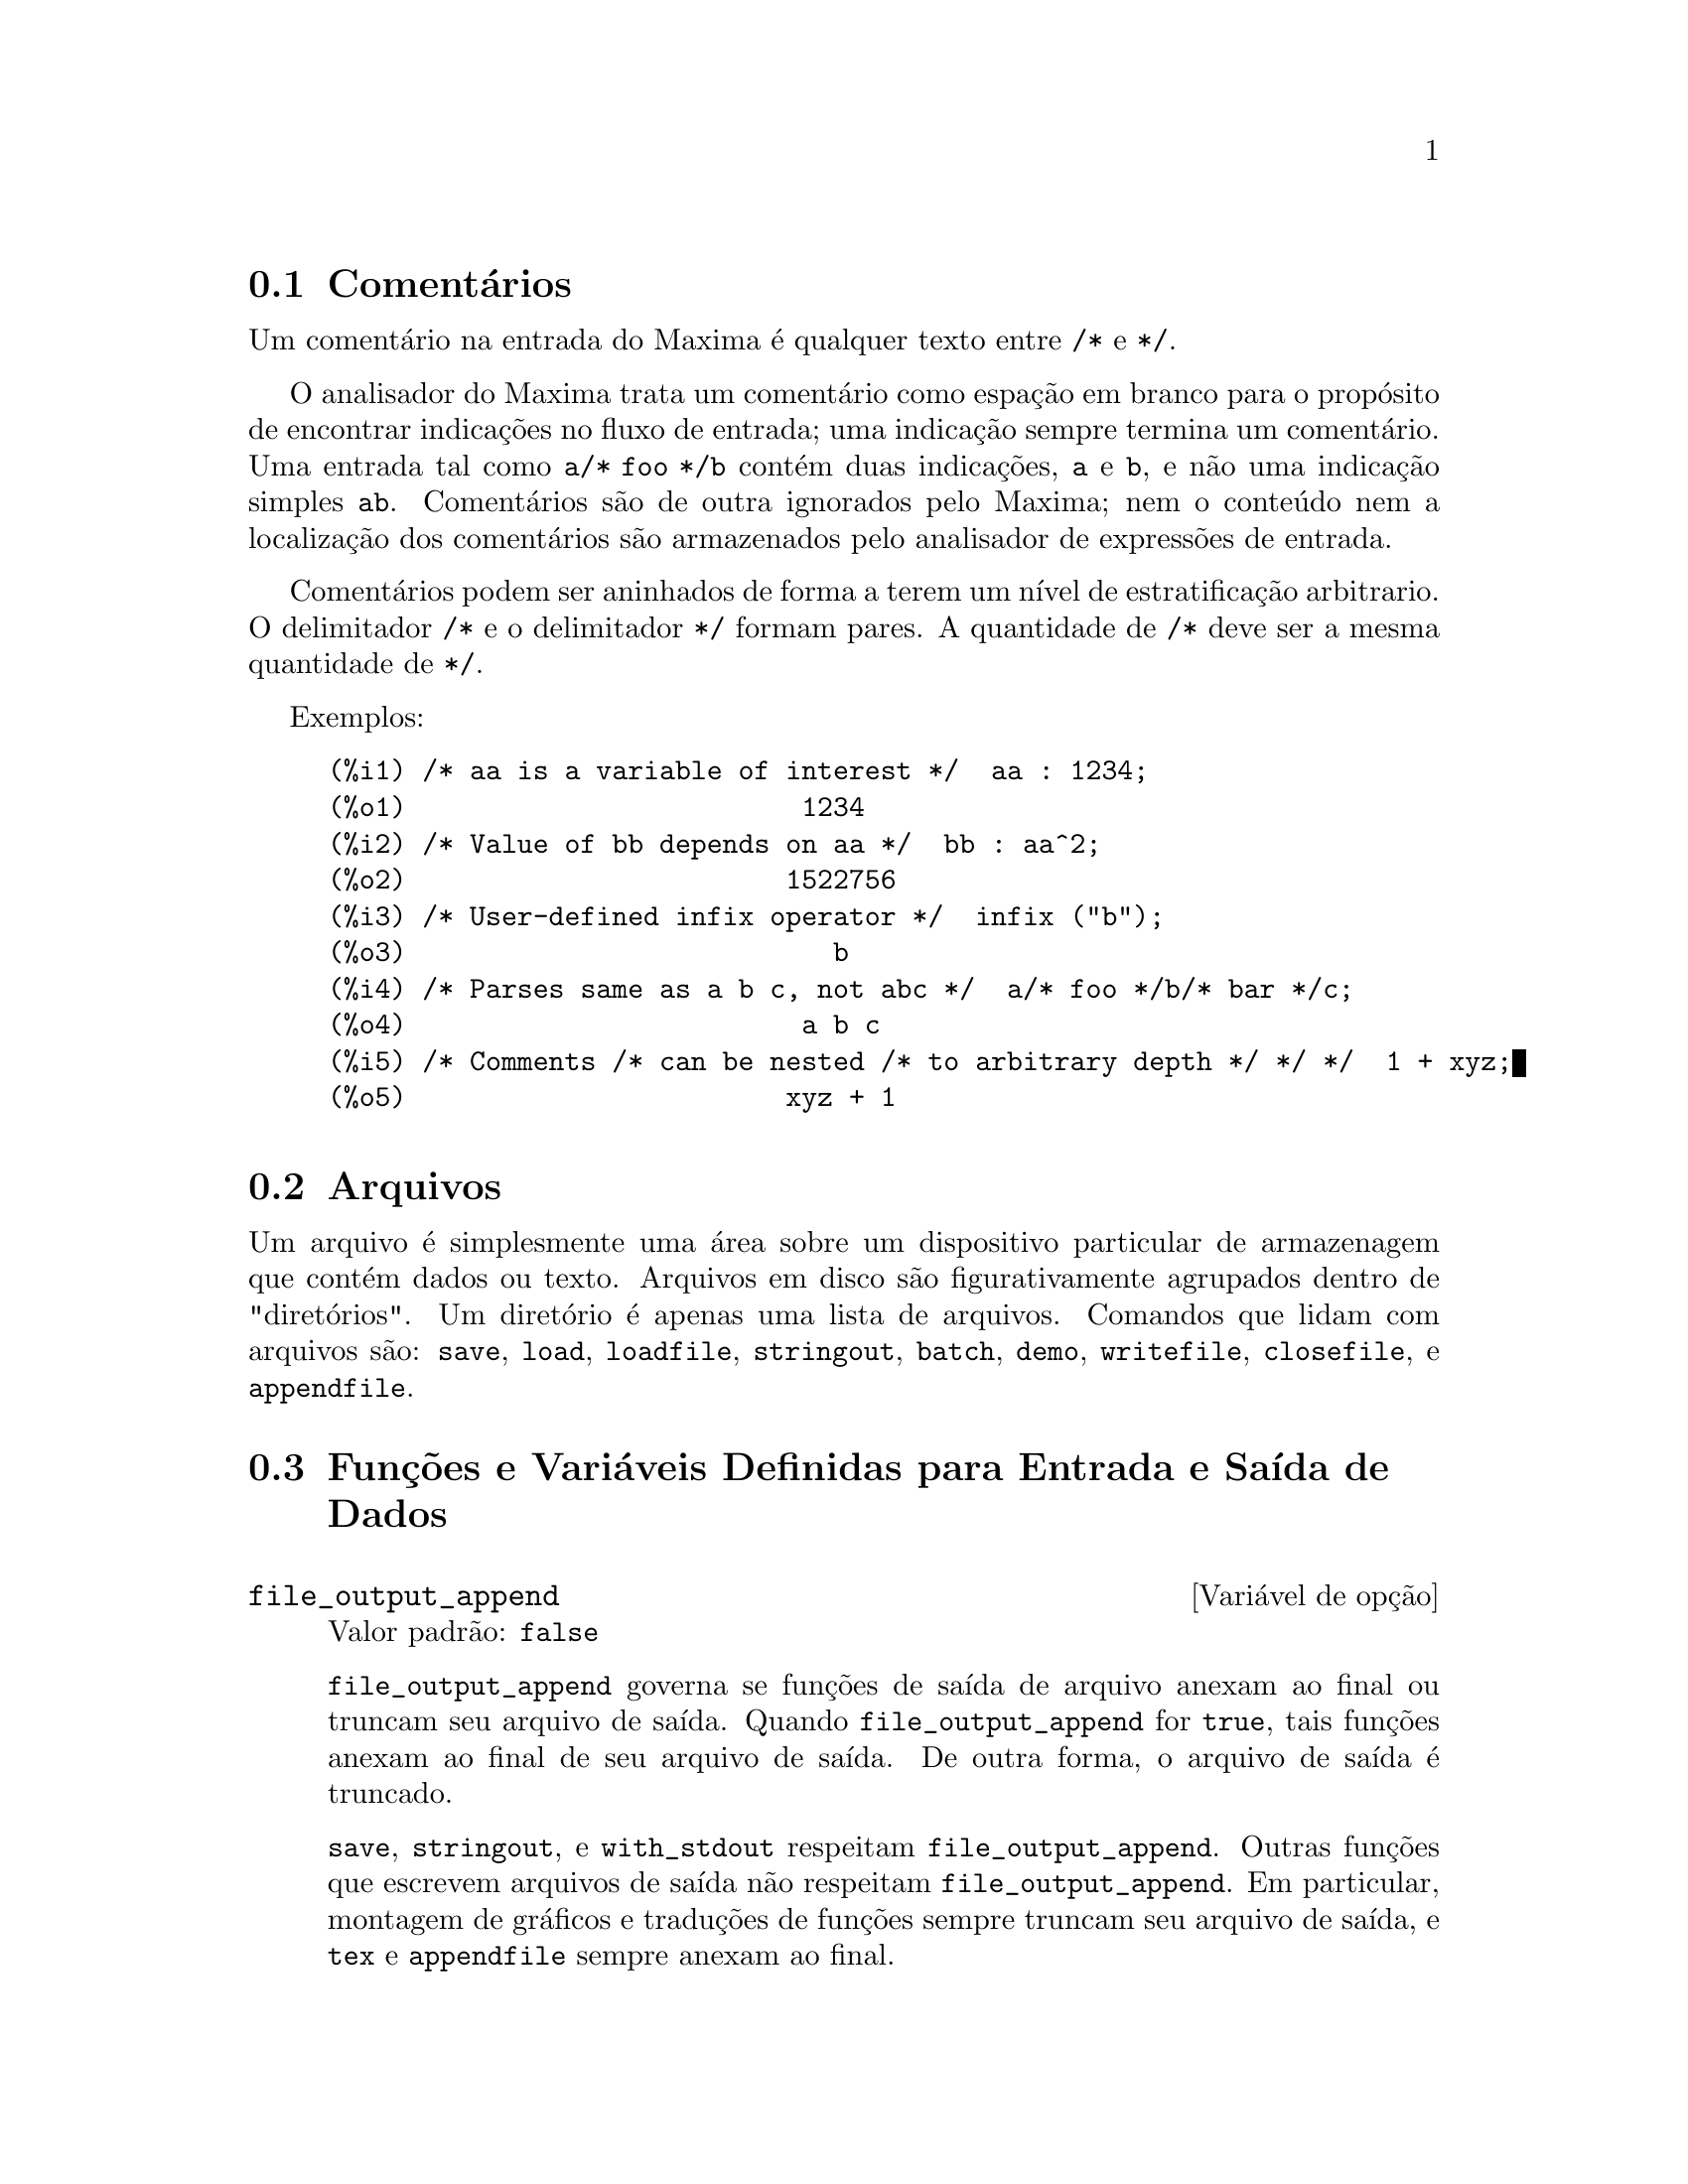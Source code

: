 @c Language: Brazilian Portuguese, Encoding: iso-8859-1
@c /Input.texi/1.56/Sat Jun  9 01:31:19 2007/-ko/
@menu
* Comentários::
* Arquivos::                       
* Funções e Variáveis Definidas para Entrada e Saída::  
@end menu

@node Comentários, Arquivos, Entrada e Saída, Entrada e Saída
@section Comentários

Um comentário na entrada do Maxima é qualquer texto entre @code{/*} e @code{*/}.

O analisador do Maxima trata um comentário como espação em branco para o propósito de
encontrar indicações no fluxo de entrada;
uma indicação sempre termina um comentário.
Uma entrada tal como @code{a/* foo */b} contém duas indicações, @code{a} e @code{b},
e não uma indicação simples @code{ab}.
Comentários são de outra ignorados pelo Maxima;
nem o conteúdo nem a localização dos comentários são armazenados pelo analisador de expressões de entrada.

Comentários podem ser aninhados de forma a terem um nível de estratificação arbitrario.
O delimitador @code{/*} e o delimitador @code{*/} formam pares.
A quantidade de @code{/*} deve ser a mesma quantidade de @code{*/}.

Exemplos:

@c ===beg===
@c /* aa is a variable of interest */  aa : 1234;
@c /* Value of bb depends on aa */  bb : aa^2;
@c /* User-defined infix operator */  infix ("b");
@c /* Parses same as a b c, not abc */  a/* foo */b/* bar */c;
@c /* Comments /* can be nested /* to arbitrary depth */ */ */  1 + xyz;
@c ===end===
@example
(%i1) /* aa is a variable of interest */  aa : 1234;
(%o1)                         1234
(%i2) /* Value of bb depends on aa */  bb : aa^2;
(%o2)                        1522756
(%i3) /* User-defined infix operator */  infix ("b");
(%o3)                           b
(%i4) /* Parses same as a b c, not abc */  a/* foo */b/* bar */c;
(%o4)                         a b c
(%i5) /* Comments /* can be nested /* to arbitrary depth */ */ */  1 + xyz;
(%o5)                        xyz + 1
@end example


@node Arquivos, Funções e Variáveis Definidas para Entrada e Saída, Comentários, Entrada e Saída
@section Arquivos
Um arquivo é simplesmente uma área sobre um dispositivo particular de armazenagem que contém dados ou texto.
Arquivos em disco são figurativamente agrupados dentro de "diretórios".
Um diretório é apenas uma lista de arquivos.
Comandos que lidam com arquivos são:
@code{save},
@code{load},
@code{loadfile},
@code{stringout},
@code{batch},
@code{demo},
@code{writefile},
@code{closefile},
e
@code{appendfile}.

@node Funções e Variáveis Definidas para Entrada e Saída,  , Arquivos, Entrada e Saída
@section Funções e Variáveis Definidas para Entrada e Saída de Dados

@anchor{file_output_append}
@defvr {Variável de opção} file_output_append
Valor padrão: @code{false}

@code{file_output_append} governa se funções de saída de arquivo
anexam ao final ou truncam seu arquivo de saída.
Quando @code{file_output_append} for @code{true},
tais funções anexam ao final de seu arquivo de saída.
De outra forma, o arquivo de saída é truncado.

@code{save}, @code{stringout}, e @code{with_stdout} respeitam @code{file_output_append}.
Outras funções que escrevem arquivos de saída não respeitam @code{file_output_append}.
Em particular, montagem de gráficos e traduções de funções sempre truncam seu arquivo de saída,
e @code{tex} e @code{appendfile} sempre anexam ao final.
@c WHAT ABOUT WRITEFILE ??

@end defvr

@anchor{appendfile}
@deffn {Função} appendfile (@var{nomearquivo})
Adiciona ao final de @var{nomearquivo} uma transcrição do console.
@code{appendfile} é o mesmo que @code{writefile}, 
exceto que o arquivo transcrito, se já existe, terá sempre alguma coisa adicionada ao seu final.

@code{closefile} fecha o arquivo transcrito que foi aberto anteriormente por @code{appendfile} ou por @code{writefile}.

@end deffn

@c batch CAN TAKE 'test AS AN OPTIONAL ARGUMENT IN WHICH CASE IT CALLS test-batch
@c (SAME AS run_testsuite) -- SHOULD DOCUMENT batch (file, 'test)
@c FIX BUG WHICH CAUSES batch (<file>, 'test) TO FAIL, THEN DOCUMENT IT HERE
@anchor{batch}
@deffn {Função} batch (@var{nomearquivo})
Lê expressões Maxima do arquivo @var{nomearquivo} e as avalia.
@code{batch} procura pelo arquivo @var{nomearquivo} na lista @code{file_search_maxima}.
Veja @code{file_search}.

@var{nomearquivo} compreende uma seq@"{u}ência de expressões Maxima,
cada uma terminada com @code{;} ou @code{$}.
A varável especial @code{%} e a função @code{%th}
referem-se a resultados prévios dentro do arquivo.
O arquivo pode incluir construções @code{:lisp}.
Espaços, tabulações, e o caracter de nova linha no arquivo serão ignorados.
um arquivo de entrada conveniente pode ser criado por um editor de texto ou pela função @code{stringout}.

@code{batch} lê cada expressão de entrada de @var{nomearquivo},
mostra a entrada para o console, 
calcula a correspondente expressão de saída,
e mostra a expressão de saída.
Rótulos de entrada são atribuídos para expressões de entrada
e rótulos de saída são atribuídos para expressões de saída.
@code{batch} avalia toda expressão de entrada no arquivo
a menos que exista um erro.
Se uma entrada de usuário for requisitada (por @code{asksign} ou por @code{askinteger}, por exemplo)
@code{batch} interrompe para coletar a entrada requisitada e então continua.

@c CTRL-C BREAKS batch IN CMUCL, BUT CLISP (ALTHO IT SHOWS "User break") KEEPS GOING !!!
@c DON'T KNOW ABOUT GCL !!!
O recurso de requisição de entrada ao usuário possibilita interromper @code{batch} pela digitação de @code{control-C} no console.
O efeito de @code{control-C} depende da subjacente implementação do Lisp.

@code{batch} tem muitos usos,
tais como fornecer um reservatório para trabalhar linhas de comando,
para fornecer demonstrações livres de erros,
ou para ajudar a organizar alguma coisa na solução de problemas complexos.

@code{batch} avalia seu argumento.
@c LACK OF A RETURN VALUE IS A BUG; THE INTENT IS TO RETURN THE FILE PATH, TO JUDGE BY THE SOURCE CODE
@code{batch} não possui valor de retorno.

Veja também @code{load}, @code{batchload}, e @code{demo}.

@end deffn

@c RECOMMEND CUTTING THIS ITEM, AS THE load SUBSUMES FUNCTIONALITY OF batchload
@anchor{batchload}
@deffn {Função} batchload (@var{nomearquivo})
Lê expressões Maxima de @var{nomearquivo} e as avalia,
sem mostrar a entrada ou expressões de saída
e sem atribuir rótulos para expressões de saída.
Saídas impressas (tais como produzidas por @code{print} ou @code{describe})
são mostradas, todavia.

A variável especial @code{%} e a função @code{%th}
referem-se a resultados anteriores do interpretador interativo,
não a resultados dentro do arquivo.
O arquivo não pode incluir construções @code{:lisp}.

@code{batchload} retorna o caminho de @var{nomearquivo}, como uma seq@"{u}ência de caracteres.
@code{batchload} avalia seu argumento.

Veja também @code{batch} e @code{load}.
@c batchload APPEARS TO HAVE THE SAME EFFECT AS load.  WHY NOT GET RID OF batchload ???

@end deffn

@anchor{closefile}
@deffn {Função} closefile ()
Fecha o arquivo transcrito aberto por @code{writefile} ou @code{appendfile}.

@end deffn

@anchor{concat}
@deffn {Função} concat (@var{arg_1}, @var{arg_2}, ...)
Concatena seus argumentos.
Os argumentos devem obrigatóriamente serem avaliados para atomos.
O valor de retorno ou é um símbolo se o primeiro argumento for um símbolo
ou é uma seq@"{u}ência de caracteres no formato do Maxima em caso contrário.

@code{concat} avalia seus argumentos.
O apóstrofo @code{'} evita avaliação.

@example
(%i1) y: 7$
(%i2) z: 88$
(%i3) concat (y, z/2);
(%o3)                          744
(%i4) concat ('y, z/2);
(%o4)                          y44
@end example

Um símbolo construído por @code{concat} pode
ser atribuído a um valor e aparecer em expressões.
O operador de atribuição @code{::} (duplo dois pontos) avalia seu lado esquerdo.

@example
(%i5) a: concat ('y, z/2);
(%o5)                          y44
(%i6) a:: 123;
(%o6)                          123
(%i7) y44;
(%o7)                          123
(%i8) b^a;
                               y44
(%o8)                         b
(%i9) %, numer;
                               123
(%o9)                         b
@end example

Note que embora @code{concat (1, 2)} seja visto como números no console, na realidade é uma seq@"{u}ência de caracteres no formato do Maxima.

@example
(%i10) concat (1, 2) + 3;
(%o10)                       12 + 3
@end example

@end deffn

@anchor{sconcat}
@deffn {Função} sconcat (@var{arg_1}, @var{arg_2}, ...)

Concatena seus argumentos em uma seq@"{u}ência de caracteres.
Ao contrário de @code{concat}, os argumentos arrumados @i{não} precisam ser atômicos.

O resultado é uma seq@"{u}ência de caracteres no format do Lisp.
@c THAT'S ODD; WHY NOT A MAXIMA STRING ??

@example
(%i1) sconcat ("xx[", 3, "]:", expand ((x+y)^3));
(%o1)               xx[3]:y^3+3*x*y^2+3*x^2*y+x^3
@end example

@end deffn

@c AFTER REVIEWING src/displa.lisp, IT LOOKS LIKE THIS VARIABLE HAS NO EFFECT
@c CUT IT ON THE NEXT PASS
@c @defvar cursordisp
@c Default value: @code{true}
@c 
@c When @code{cursordisp} is @code{true}, expressões are drawn by
@c the displayer in logical sequence.  This only works with a console
@c which can do cursor movement.  If @code{false}, expressões are
@c printed line by line.
@c 
@c @code{cursordisp} is always @code{false} when a @code{writefile} is in
@c effect.
@c 
@c @end defvar

@c HMM, THIS NEXT ITEM IS DEFINED IN A SHARE FILE (itensor.lisp); 
@c DOES ITS DESCRIPTION WANT TO BE ELSEWHERE ???
@anchor{dispcon}
@deffn {Função} dispcon (@var{tensor_1}, @var{tensor_2}, ...)
@deffnx {Função} dispcon (all)
Mostra as propriedades de contração de
seus argumentos da forma que foram dadas para @code{defcon}.  @code{dispcon (all)} mostra todas as
propriedades de contração que foram definidas.

@end deffn

@anchor{error_size}
@defvr {Variável de opção} error_size
Valor padrão: 10

@code{error_size} modifica mensagens de erro conforme o tamanho das expressões que aparecem nelas.
Se o tamanho de uma expressão (como determinado pela função Lisp @code{ERROR-SIZE})
é maior que @code{error_size},
a expressão é substituída na mensagem por um símbolo,
e o o símbolo é atribuído à expressão.
Os símbolos são obtidos da lista @code{error_syms}.

De outra forma, a expressão é menor que @code{error_size},
e a expressão é mostrada na mensagem.

Veja também @code{error} e @code{error_syms}.

Exemplo:
@c OUTPUT GENERATED BY THE FOLLOWING
@c U: (C^D^E + B + A)/(cos(X-1) + 1)$
@c error_size: 20$
@c error ("Expressão exemplo é", U);
@c errexp1;
@c error_size: 30$
@c error ("Expressão exemplo é", U);

O tamanho de @code{U}, como determinado por @code{ERROR-SIZE}, é 24.

@example
(%i1) U: (C^D^E + B + A)/(cos(X-1) + 1)$

(%i2) error_size: 20$

(%i3) error ("Expressão exemplo é", U);

Expressão exemplo é errexp1
 -- an error.  Quitting.  To debug this try debugmode(true);
(%i4) errexp1;
                            E
                           D
                          C   + B + A
(%o4)                    --------------
                         cos(X - 1) + 1
(%i5) error_size: 30$

(%i6) error ("Expressão exemplo é", U);

                           E
                          D
                         C   + B + A
Expressão exemplo é --------------
                        cos(X - 1) + 1
 -- an error.  Quitting.  To debug this try debugmode(true);
@end example

@end defvr

@anchor{error_syms}
@defvr {Variável de opção} error_syms
Valor padrão: @code{[errexp1, errexp2, errexp3]}

Em mensagens de erro,
expressões mais largas que @code{error_size} são substituídas por símbolos, e os
símbolos são escolhidos para as expressões.  Os símbolos são obtidos da
lista @code{error_syms}.
A primeira expressão muito larga é substituída por @code{error_syms[1]},
a segunda por @code{error_syms[2]}, e assim por diante.

Se houverem mais expressões muito largas que há elementos em @code{error_syms},
símbolos são construídos automaticamente,
com o @var{n}-ésimo símbolo equivalente a @code{concat ('errexp, @var{n})}.

Veja também @code{error} e @code{error_size}.

@end defvr

@c NEEDS EXAMPLES
@anchor{filename_merge}
@deffn {Função} filename_merge (@var{path}, @var{nomearquivo})
Constroem um caminho modificado de @var{path} e @var{nomearquivo}.
Se o componente final de @var{path} é da forma @code{###.@var{algumacoisa}},
o componente é substituído com @code{@var{nomearquivo}.@var{algumacoisa}}.
De outra forma, o componente final é simplesmente substituído por @var{nomearquivo}.

@c SAY SOMETHING ABOUT ARG TYPE -- LISP STRINGS WORK BETTER THAN MAXIMA STRINGS
@c SAY SOMETHING ABOUT RETURN TYPE
@end deffn

@anchor{file_search}
@deffn {Função} file_search (@var{nomearquivo})
@deffnx {Função} file_search (@var{nomearquivo}, @var{listacaminho})

@code{file_search} procura pelo arquivo @var{nomearquivo} e retorna o caminho para o arquivo
(como uma seq@"{u}ência de caracteres) se ele for achado; de outra forma @code{file_search} retorna @code{false}.
@code{file_search (@var{nomearquivo})} procura nos diretórios padrões de busca,
que são especificados pelas variáveis @code{file_search_maxima}, @code{file_search_lisp}, e @code{file_search_demo}.

@code{file_search} primeiro verifica se o nome atual passado existe,
antes de tentar coincidir esse nome atual com o modelo ``coringa'' de busca do arquivo.
Veja @code{file_search_maxima} concernente a modelos de busca de arquivos.

O argumento @var{nomearquivo} pode ser um caminho e nome de arquivo,
ou apenas um nome de arquivo, ou, se um diretório de busca de arquivo inclui um modelo de busca de arquivo,
apenas a base do nome de arquivo (sem uma extensão).
Por exemplo,

@example
file_search ("/home/wfs/special/zeta.mac");
file_search ("zeta.mac");
file_search ("zeta");
@end example

todos encontram o mesmo arquivo, assumindo que o arquivo exista e @code{/home/wfs/special/###.mac}
está em @code{file_search_maxima}.

@code{file_search (@var{nomearquivo}, @var{listacaminho})} procura somente nesses diretórios
especificados por @var{listacaminho},
que é uma lista de seq@"{u}ências de caracteres.
O argumento @var{listacaminho} substitui os diretórios de busca padrão,
então se a lista do caminho é dada, @code{file_search} procura somente nesses especificados,
e não qualquer dos diretórios padrão de busca.
Mesmo se existe somente um diretório em @var{listacaminho}, esse deve ainda ser dado como uma lista de um único elemento.

O usuário pode modificar o diretório de busca padrão.  Veja @code{file_search_maxima}.

@code{file_search} é invocado por @code{load} com @code{file_search_maxima} e @code{file_search_lisp}
como diretórios de busca.

@end deffn

@anchor{file_search_maxima}
@anchor{file_search_lisp}
@anchor{file_search_demo}
@defvr {Variável de opção} file_search_maxima
@defvrx {Variável de opção} file_search_lisp
@defvrx {Variável de opção} file_search_demo
Essas variáveis especificam listas de diretórios a serem procurados
por @code{load}, @code{demo}, e algumas outras funções do Maxima.
O valor padrão dessas variáveis
nomeia vários diretórios na instalaçã padrão do Maxima.

O usuáro pode modificar essas variáveis,
quer substituindo os valores padrão ou colocando no final diretórios adicionais.
Por exemplo,

@example
file_search_maxima: ["/usr/local/foo/###.mac",
    "/usr/local/bar/###.mac"]$
@end example

substitui o valor padrão de @code{file_search_maxima},
enquanto

@example
file_search_maxima: append (file_search_maxima,
    ["/usr/local/foo/###.mac", "/usr/local/bar/###.mac"])$
@end example

adiciona no final da lista dois diretórios adicionais.
Isso pode ser conveniente para colocar assim uma expressão no arquivo @code{maxima-init.mac}
de forma que o caminho de busca de arquivo é atribuído automaticamente quando o Maxima inicia.

Multiplas extensões de arquivo e e multiplos caminhos podem ser especificados por
construções ``coringa'' especiais.
A seq@"{u}ência de caracteres @code{###} expande a busca para além do nome básico,
enquanto uma lista separada por vírgulas e entre chaves @code{@{foo,bar,baz@}} expande
em multiplas seq@"{u}ências de caracteres.
Por exemplo, supondo que o nome básico a ser procurado seja @code{neumann},

@example
"/home/@{wfs,gcj@}/###.@{lisp,mac@}"
@end example

expande em @code{/home/wfs/neumann.lisp}, @code{/home/gcj/neumann.lisp}, @code{/home/wfs/neumann.mac}, e @code{/home/gcj/neumann.mac}.

@end defvr

@anchor{file_type}
@deffn {Função} file_type (@var{nomearquivo})
Retorna uma suposta informação sobre o conteúdo de @var{nomearquivo},
baseada na extensão do arquivo.
@var{nomearquivo} não precisa referir-se a um arquivo atual;
nenhuma tentativa é feita para abrir o arquivo e inspecionar seu conteúdo.

O valor de retorno é um símbolo, qualquer um entre @code{object}, @code{lisp}, ou @code{maxima}.
Se a extensão começa com @code{m} ou @code{d}, @code{file_type} retorna @code{maxima}.
Se a extensão começa om @code{l}, @code{file_type} retorna @code{lisp}.
Se nenhum dos acima, @code{file_type} retorna @code{object}.

@end deffn

@anchor{load}
@deffn {Função} load (@var{nomearquivo})
Avalia expressões em @var{nomearquivo}, 
dessa forma conduzindo variáveis, funções, e outros objetos dentro do Maxima.
A associação de qualquer objeto existente é substituída pela associação recuperada de @var{nomearquivo}.  
Para achar o arquivo,
@code{load} chama @code{file_search} com @code{file_search_maxima} e @code{file_search_lisp}
como diretórios de busca.
Se @code{load} obtém sucesso, isso retorna o nome do arquivo.
De outra forma @code{load} imprime uma mensagem e erro.

@code{load} trabalha igualmente bem para códigos Lisp e códigos Maxima.
Arquivos criados por @code{save}, @code{translate_file}, e @code{compile_file}, que criam códigos Lisp,
e @code{stringout}, que criam códigos Maxima,
podem ser processadas por @code{load}.
@code{load} chama @code{loadfile} para carregar arquivos Lisp e @code{batchload} para carregar arquivos Maxima.

@code{load} não reconhece construções @code{:lisp} em arquivos do Maxima,
e quando processando @var{nomearquivo},
as variáveis globais @code{_}, @code{__}, @code{%}, e @code{%th} possuem as mesmas associações
que possuiam quando @code{load} foi chamada.

Veja também @code{loadfile}, @code{batch}, @code{batchload}, e @code{demo}.
@code{loadfile} processa arquivos Lisp;
@code{batch}, @code{batchload}, e @code{demo} processam arquivos Maxima.

Veja @code{file_search} para mais detalhes sobre o mecanismo de busca de arquivos.

@code{load} avalia seu argumento.

@end deffn

@c RECOMMEND CUTTING THIS ITEM, AS THE load SUBSUMES FUNCTIONALITY OF loadfile
@anchor{loadfile}
@deffn {Função} loadfile (@var{nomearquivo})
Avalia expressões Lisp em @var{nomearquivo}.
@code{loadfile} não invoca @code{file_search}, então @code{nomearquivo} deve obrigatóriamente incluir
a extensão do arquivo e tanto quanto o caminho como necessário para achar o arquivo.

@code{loadfile} pode processar arquivos criados por @code{save}, @code{translate_file}, e @code{compile_file}.
O usuário pode achar isso mais conveniente para usar @code{load} em lugar de @code{loadfile}.

@end deffn

@c loadprint DOESN'T EXACTLY WORK LIKE THIS, BUT IT HARDLY SEEMS WORTH FIXING
@c I GUESS THIS COULD BE UPDATED TO DESCRIBE THE WAY IT ACTUALLY WORKS
@anchor{loadprint}
@defvr {Variável de opção} loadprint
Valor padrão: @code{true}

@code{loadprint} diz se deve imprimir uma mensagem quando um arquivo é chamado.

@itemize @bullet
@item
Quando @code{loadprint} é @code{true}, sempre imprime uma mensagem.
@item
Quando @code{loadprint} é @code{'loadfile}, imprime uma mensagem somente se
um arquivo é chamado pela função @code{loadfile}.
@item
Quando @code{loadprint} é @code{'autoload},
imprime uma mensagem somente se um arquivo é automaticamente carregado.
Veja @code{setup_autoload}.
@item
Quando @code{loadprint} é @code{false}, nunca imprime uma mensagem.
@end itemize

@end defvr

@c STILL EXISTS, NEEDS CLARIFICATION !!!
@anchor{packagefile}
@defvr {Variável de opção} packagefile
Valor padrão: @code{false}

Projetistas de pacotes que usam @code{save}
ou @code{translate} para criar pacotes (arquivos) para outros
usarem podem querer escolher @code{packagefile: true} para prevenir qu informações
sejam acrescentadas à lista de informações do Maxima (e.g. @code{values},
@code{funções}) exceto onde necessário quando o arquivo é carregado.
Nesse caminho, o conteúdo do pacote não pegará no
caminho do usuário quando ele adicionar seus próprios dados.  Note que isso não
resolve o problema de possíveis conflitos de nome.  Também note que
o sinalizador simplesmente afeta o que é saída para o arquivo pacote.
Escolhendo o sinalizador para @code{true} é também útil para criar arquivos de
init do Maxima.

@end defvr

@c RECOMMEND CUTTING THIS ITEM AND CUTTING $tcl_output IN src/plot.lisp
@c THIS REALLY, REALLY SEEMS LIKE CRUFT:
@c $tcl_output IS NEVER CALLED WITHIN MAXIMA SOURCE,
@c AND THIS EXTREMELY NARROW, LIMITED FUNCTIONALITY ISN'T USEFUL TO USERS
@c AND IT'S BROKEN: INCORRECT OUTPUT FOR CLISP, DIES ON GCL
@anchor{tcl_output}
@deffn {Função} tcl_output (@var{list}, @var{i0}, @var{skip})
@deffnx {Função} tcl_output (@var{list}, @var{i0})
@deffnx {Função} tcl_output ([@var{list_1}, ..., @var{list_n}], @var{i})

Imprime os elementos de uma lista entre chaves @code{@{ @}},
conveniente como parte de um programa na linguagem Tcl/Tk.

@code{tcl_output (@var{list}, @var{i0}, @var{skip})}
imprime @var{list}, começando com o elemento @var{i0} e imprimindo elementos
@code{@var{i0} + @var{skip}}, @code{@var{i0} + 2 @var{skip}}, etc.

@code{tcl_output (@var{list}, @var{i0})}
é equivalente a @code{tcl_output (@var{list}, @var{i0}, 2)}.

@code{tcl_output ([@var{list_1}, ..., @var{list_n}], @var{i})}
imprime os @var{i}'ésimos elementos de @var{list_1}, ..., @var{list_n}.

Exemplos:
@c EXAMPLE INPUT
@c tcl_output ([1, 2, 3, 4, 5, 6], 1, 3)$
@c tcl_output ([1, 2, 3, 4, 5, 6], 2, 3)$
@c tcl_output ([3/7, 5/9, 11/13, 13/17], 1)$
@c tcl_output ([x1, y1, x2, y2, x3, y3], 2)$
@c tcl_output ([[1, 2, 3], [11, 22, 33]], 1)$

@c EXAMPLE OUTPUT: CLISP
@c OUTPUT IS OK FOR FIRST TWO, BROKEN FOR OTHERS
@c GCL OUTPUT: SAME FOR FIRST TWO
@c GCL FAILS ON OTHERS (IN EACH CASE COMPLAINING ELEMENTS ARE "not of type (OR RATIONAL LISP:FLOAT)"
@example
(%i1) tcl_output ([1, 2, 3, 4, 5, 6], 1, 3)$

 @{1.000000000     4.000000000     
 @}
(%i2) tcl_output ([1, 2, 3, 4, 5, 6], 2, 3)$

 @{2.000000000     5.000000000     
 @}
(%i3) tcl_output ([3/7, 5/9, 11/13, 13/17], 1)$

 @{((RAT SIMP) 3 7) ((RAT SIMP) 11 13) 
 @}
(%i4) tcl_output ([x1, y1, x2, y2, x3, y3], 2)$

 @{$Y1 $Y2 $Y3 
 @}
(%i5) tcl_output ([[1, 2, 3], [11, 22, 33]], 1)$

 @{SIMP 1.000000000     11.00000000     
 @}
@end example

@end deffn

@anchor{rmxchar}
@defvr {Variável de opção} rmxchar
Valor padrão: @code{]}

@code{rmxchar} é the caractere desenhado lado direito de uma matriz.

Veja também @code{lmxchar}.

@end defvr

@c NEEDS EXAMPLES
@anchor{save}
@deffn {Função} save (@var{nomearquivo}, @var{nome_1}, @var{nome_2}, @var{nome_3}, ...)
@deffnx {Função} save (@var{nomearquivo}, values, functions, labels, ...)
@deffnx {Função} save (@var{nomearquivo}, [@var{m}, @var{n}])
@deffnx {Função} save (@var{nomearquivo}, @var{nome_1}=@var{expr_1}, ...)
@deffnx {Função} save (@var{nomearquivo}, all)
@deffnx {Função} save (@var{nomearquivo}, @var{nome_1}=@var{expr_1}, @var{nome_2}=@var{expr_2}, ...)

Armazena os valores correntes de @var{nome_1}, @var{nome_2}, @var{nome_3}, ..., em @var{nomearquivo}.
Os argumentos são os nomes das variáveis, funções, ou outros objetos.
Se um nome não possui valore ou função associada a ele, esse nome sem nenhum valor ou função associado será ignorado.
@code{save} retorna @var{nomearquivo}.

@code{save} armazena dados na forma de expressões Lisp.
Os dados armazenados por @code{save} podem ser recuperados por @code{load (@var{nomearquivo})}.

O sinalizador global @code{file_output_append} governa
se @code{save} anexa ao final ou trunca o arquivo de saída.
Quando @code{file_output_append} for @code{true},
@code{save} anexa ao final doarquivo de saída.
De outra forma, @code{save} trunca o arquivo de saída.
Nesse caso, @code{save} cria o arquivo se ele não existir ainda.

A forma especial @code{save (@var{nomearquivo}, values, functions, labels, ...)}
armazena os ítens nomeados por @code{values}, @code{funções}, @code{labels}, etc.
Os nomes podem ser quaisquer especificados pela variável @code{infolists}.
@code{values} compreende todas as variáveis definidas pelo usuário.

A forma especial @code{save (@var{nomearquivo}, [@var{m}, @var{n}])} armazena os valores de
rótulos de entrada e saída de @var{m} até @var{n}.
Note que @var{m} e @var{n} devem obrigatóriamente ser inteiros literais.
Rótulos de entrada e saída podem também ser armazenados um a um, e.g., @code{save ("foo.1", %i42, %o42)}.
@code{save (@var{nomearquivo}, labels)} armazena todos os rótulos de entrada e saída.
Quando rótulos armazenados são recuperados, eles substituem rótulos existentes.

A forma especial @code{save (@var{nomearquivo}, @var{nome_1}=@var{expr_1}, @var{nome_2}=@var{expr_2}, ...)}
armazena os valores de @var{expr_1}, @var{expr_2}, ...,
com nomes @var{nome_1}, @var{nome_2}, ....
Isso é útil para aplicar essa forma para rótulos de entrada e saída, e.g., @code{save ("foo.1", aa=%o88)}.
O lado direito dessa igualdade nessa forma pode ser qualquer expressão, que é avaliada.
Essa forma não introduz os novos nomes no ambiente corrente do Maxima,
mas somente armazena-os em @var{nomearquivo}.

Essa forma especial e a forma geral de @code{save} podem ser misturados.
Por exemplo, @code{save (@var{nomearquivo}, aa, bb, cc=42, funções, [11, 17])}.

A forma especial @code{save (@var{nomearquivo}, all)} armazena o estado corrente do Maxima.
Isso inclui todas as variáveis definidas pelo usuário, funções, arrays, etc., bem como
alguns ítens definidos automaticamente.
Os ítes salvos incluem variáveis de sistema,
tais como @code{file_search_maxima} ou @code{showtime}, se a elas tiverem sido atribuídos novos valores pelo usuário;
veja @code{myoptions}.

@code{save} avalia @var{nomearquivo} e não avalia todos os outros argumentos.

@end deffn

@c NEEDS MORE WORK !!!
@anchor{savedef}
@defvr {Variável de opção} savedef
Valor padrão: @code{true}

Quando @code{savedef} é @code{true}, a vesão Maxima de uma
função de usuário é preservada quando a função é traduzida.
Isso permite que a definição seja mostrada por @code{dispfun} e autoriza a função a
ser editada.

Quando @code{savedef} é @code{false}, os nomes de funções traduzidas são
removidos da lista de @code{funções}.

@end defvr

@c THIS FUNCTION IS IN THE SHARE PACKAGE itensor.lisp
@c MOVE THIS DESCRIPTION TO Itensor.texi
@anchor{show}
@deffn {Função} show (@var{expr})
Mostra @code{expr} com os objetos indexados
tendo índices covariantes como subscritos, índices contravariantes como
sobrescritos.  Os índices derivativos são mostrados como subscritos,
separados dos índices covariantes por uma vírgula.

@end deffn

@anchor{showratvars}
@deffn {Função} showratvars (@var{expr})
Retorna uma lista de variáveis expressão racional canônica (CRE) na expressão @code{expr}.

Veja também @code{ratvars}.

@end deffn

@c NEEDS CLARIFICATION AND EXAMPLES
@anchor{string}
@deffn {Função} string (@var{expr})
Converte @code{expr} para a notação linear do Maxima
apenas como se tivesse sido digitada.

O valor de retorno de @code{string} é uma seq@"{u}ência de caracteres,
e dessa forma não pode ser usada em um cálculo.

@end deffn

@anchor{stringdisp}
@defvr {Variãvel de opção} stringdisp
Valor padrão: @code{false}

Quando @code{stringdisp} for @code{true},
seq@"{u}ências de caracteres serão mostradas contidas em aspas duplas.
De outra forma,
aspas não são mostradas.

@code{stringdisp} é sempre @code{true} quando mostrando na tela uma definição de função.

Exemplos:

@c ===beg===
@c stringdisp: false$
@c "This is an example string.";
@c foo () := print ("This is a string in a function definition.");
@c stringdisp: true$
@c "This is an example string.";
@c ===end===
@example
(%i1) stringdisp: false$
(%i2) "This is an example string.";
(%o2)              This is an example string.
(%i3) foo () := print ("This is a string in a function definition.");
(%o3) foo() := 
              print("This is a string in a function definition.")
(%i4) stringdisp: true$
(%i5) "This is an example string.";
(%o5)             "This is an example string."
@end example

@end defvr

@anchor{stringout}
@deffn {Função} stringout (@var{nomearquivo}, @var{expr_1}, @var{expr_2}, @var{expr_3}, ...)
@deffnx {Função} stringout (@var{nomearquivo}, [@var{m}, @var{n}])
@deffnx {Função} stringout (@var{nomearquivo}, input)
@deffnx {Função} stringout (@var{nomearquivo}, functions)
@deffnx {Função} stringout (@var{nomearquivo}, values)

@code{stringout} escreve expressões para um arquivo na mesma forma de
expressões que foram digitadas para entrada.  O arquivo pode então ser usado
como entrada para comandos @code{batch} ou @code{demo}, e isso pode ser editado para
qualquer propósito.  @code{stringout} pode ser executado enquanto @code{writefile} está em progresso.

O sinalizador global @code{file_output_append} governa
se @code{stringout} anexa ao final ou trunca o arquivo de saída.
Quando @code{file_output_append} for @code{true},
@code{stringout} anexa ao final do arquivo de sa@'da.
De outra forma, @code{stringout} trunca o arquivo de saída.
Nesse caso, @code{stringout} cria o arquivo de saída se ele não existir ainda.

A forma geral de @code{stringout} escreve os valores de um ou mais 
expressões para o arquivo de saída.  Note que se uma expressão é uma
variável, somente o valor da variável é escrito e não o nome
da variável.  Como um útil caso especial, as expressões podem ser
rótulos de entrada (@code{%i1}, @code{%i2}, @code{%i3}, ...) ou rótulos de saída (@code{%o1}, @code{%o2}, @code{%o3}, ...).

Se @code{grind} é @code{true}, @code{stringout} formata a saída usando o formato 
@code{grind}.  De outra forma o formato @code{string} é usado.  Veja @code{grind} e @code{string}.

A forma especial @code{stringout (@var{nomearquivo}, [@var{m}, @var{n}])} escreve os
valores dos rótulos de entrada de m até n, inclusive.  

A forma especial @code{stringout (@var{nomearquivo}, input)} escreve todos
os rótulos de entrada para o arquivo.

A forma especial @code{stringout (@var{nomearquivo}, functions)} escreve todas
as funções definidas pelo usuário (nomeadas pela lista global @code{functions}) para o arquivo.

A forma especial @code{stringout (@var{nomearquivo}, values)} escreve todas as
variáveis atribuídas pelo usuário (nomeadas pela lista global @code{values})
para o arquivo.  Cada variável é impressa como uma
declaração de atribuição, com o nome da variável seguida de dois pontos, e seu
valor.  Note que a forma geral de @code{stringout} não imprime 
variáveis como declarações de atribuição.

@end deffn

@anchor{tex}
@deffn {Função} tex (@var{expr})
@deffnx {Função} tex (@var{rótulo})
@deffnx {Função} tex (@var{expr}, @var{momearquivo})
@deffnx {Função} tex (@var{label}, @var{nomearquivo})

Imprime uma representação de uma expressão
adequada para o sistema TeX  de preparação de documento.
O resultado é um fragmento de um documento,
que pode ser copiado dentro de um documento maior
Esse fragmento não pode ser processado de forma direta e isolada.

@code{tex (@var{expr})} imprime uma representação TeX da @var{expr} no console.

@code{tex (@var{rótulo})} imprime uma representação TeX de uma expressão chamada @var{rótulo}
e atribui a essa um rótulo de equação (a ser mostrado à esquerda da expressão).
O rótulo de equação TeX é o mesmo que o rótulo da equação no Maxima.

@code{tex (@var{expr}, @var{nomearquivo})} anexa ao final uma representação TeX de @var{expr}
no arquivo @var{nomearquivo}.

@code{tex (@var{rótulo}, @var{nomearquivo})} anexa ao final uma representação TeX da
expressão chamada de @var{rótulo}, com um rótulo de equação, ao arquivo @var{nomearquivo}.

@code{tex} avalia seu primeiro argumento após testar esse argumento para ver se é um rótulo.
duplo apóstrofo @code{''} força a avaliação do argumento, desse modo frustrando o teste
e prevenindo o rótulo.

Veja também @code{texput}.

Exemplos:

@example
(%i1) integrate (1/(1+x^3), x);
                                    2 x - 1
                  2            atan(-------)
             log(x  - x + 1)        sqrt(3)    log(x + 1)
(%o1)      - --------------- + ------------- + ----------
                    6             sqrt(3)          3
(%i2) tex (%o1);
$$-@{@{\log \left(x^2-x+1\right)@}\over@{6@}@}+@{@{\arctan \left(@{@{2\,x-1
 @}\over@{\sqrt@{3@}@}@}\right)@}\over@{\sqrt@{3@}@}@}+@{@{\log \left(x+1\right)
 @}\over@{3@}@}\leqno@{\tt (\%o1)@}$$
(%o2)                          (\%o1)
(%i3) tex (integrate (sin(x), x));
$$-\cos x$$
(%o3)                           false
(%i4) tex (%o1, "foo.tex");
(%o4)                          (\%o1)
@end example

@end deffn

@anchor{texput}
@deffn {Função} texput (@var{a}, @var{s})
@deffnx {Função} texput (@var{a}, @var{s}, @var{operator_type})
@deffnx {Função} texput (@var{a}, [@var{s_1}, @var{s_2}], matchfix)
@deffnx {Função} texput (@var{a}, [@var{s_1}, @var{s_2}, @var{s_3}], matchfix)

Atribui a saída TeX para o átomo @var{a},
que pode ser um símbolo ou o nome de um operador.

@code{texput (@var{a}, @var{s})} faz com que a função @code{tex}
interpole a seq@"{u}ência de caracteres @var{s} dentro da saída TeX em lugar de @var{a}.

@code{texput (@var{a}, @var{s}, @var{operator_type})},
onde @var{operator_type} é @code{prefix}, @code{infix}, @code{postfix}, @code{nary}, ou @code{nofix},
faz com que a função @code{tex} interpole @var{s} dentro da saída TeX em lugar de @var{a},
e coloca o texto interpolado na posição apropriada.

@code{texput (@var{a}, [@var{s_1}, @var{s_2}], matchfix)}
faz com que a função @code{tex} interpole @var{s_1} e @var{s_2} dentro da saída TeX
sobre qualquer lado dos argumentos de @var{a}.
Os argumentos (se mais de um) são separados por vírgulas.

@code{texput (@var{a}, [@var{s_1}, @var{s_2}, @var{s_3}], matchfix)}
faz com que a função @code{tex} interpole @var{s_1} e @var{s_2} dentro da saída TeX
sobre qualquer lado dos argumentos de @var{a},
com @var{s_3} separando os argumentos.

Exemplos:

Atribui saída TeX a uma variável.
@c ===beg===
@c texput (me,"\\mu_e");
@c tex (me);
@c ===end===

@example
(%i1) texput (me,"\\mu_e");
(%o1)                         \mu_e
(%i2) tex (me);
$$\mu_e$$
(%o2)                         false
@end example

Atribui saída TeX a uma função comum (não a um operador).
@c ===beg===
@c texput (lcm, "\\mathrm{lcm}");
@c tex (lcm (a, b));
@c ===end===

@example
(%i1) texput (lcm, "\\mathrm@{lcm@}");
(%o1)                     \mathrm@{lcm@}
(%i2) tex (lcm (a, b));
$$\mathrm@{lcm@}\left(a , b\right)$$
(%o2)                         false
@end example

Atribui saída TeX a um operador prefixado.
@c ===beg===
@c prefix ("grad");
@c texput ("grad", " \\nabla ", prefix);
@c tex (grad f);
@c ===end===

@example
(%i1) prefix ("grad");
(%o1)                         grad
(%i2) texput ("grad", " \\nabla ", prefix);
(%o2)                        \nabla 
(%i3) tex (grad f);
$$ \nabla f$$
(%o3)                         false
@end example

Atribui saída TeX a um operador infixado.
@c ===beg===
@c infix ("~");
@c texput ("~", " \\times ", infix);
@c tex (a ~ b);
@c ===end===

@example
(%i1) infix ("~");
(%o1)                           ~
(%i2) texput ("~", " \\times ", infix);
(%o2)                        \times 
(%i3) tex (a ~ b);
$$a \times b$$
(%o3)                         false
@end example

Atribui saída TeX a um operadro pósfixado.
@c ===beg===
@c postfix ("##");
@c texput ("##", "!!", postfix);
@c tex (x ##);
@c ===end===

@example
(%i1) postfix ("##");
(%o1)                          ##
(%i2) texput ("##", "!!", postfix);
(%o2)                          !!
(%i3) tex (x ##);
$$x!!$$
(%o3)                         false
@end example

Atribui saída TeX a um operador n-ário.
@c ===beg===
@c nary ("@@");
@c texput ("@@", " \\circ ", nary);
@c tex (a @@ b @@ c @@ d);
@c ===end===

@example
(%i1) nary ("@@@@");
(%o1)                          @@@@
(%i2) texput ("@@@@", " \\circ ", nary);
(%o2)                         \circ 
(%i3) tex (a @@@@ b @@@@ c @@@@ d);
$$a \circ b \circ c \circ d$$
(%o3)                         false
@end example

Atribui saída TeX a um operador nofix.
@c ===beg===
@c nofix ("foo");
@c texput ("foo", "\\mathsc{foo}", nofix);
@c tex (foo);
@c ===end===

@example
(%i1) nofix ("foo");
(%o1)                          foo
(%i2) texput ("foo", "\\mathsc@{foo@}", nofix);
(%o2)                     \mathsc@{foo@}
(%i3) tex (foo);
$$\mathsc@{foo@}$$
(%o3)                         false
@end example

Atribui saída TeX a um operadro matchfix.
@c ===beg===
@c matchfix ("<<", ">>");
@c texput ("<<", [" \\langle ", " \\rangle "], matchfix);
@c tex (<<a>>);
@c tex (<<a, b>>);
@c texput ("<<", [" \\langle ", " \\rangle ", " \\, | \\,"], matchfix);
@c tex (<<a>>);
@c tex (<<a, b>>);
@c ===end===

@example
(%i1) matchfix ("<<", ">>");
(%o1)                          <<
(%i2) texput ("<<", [" \\langle ", " \\rangle "], matchfix);
(%o2)                [ \langle ,  \rangle ]
(%i3) tex (<<a>>);
$$ \langle a \rangle $$
(%o3)                         false
(%i4) tex (<<a, b>>);
$$ \langle a , b \rangle $$
(%o4)                         false
(%i5) texput ("<<", [" \\langle ", " \\rangle ", " \\, | \\,"], matchfix);
(%o5)           [ \langle ,  \rangle ,  \, | \,]
(%i6) tex (<<a>>);
$$ \langle a \rangle $$
(%o6)                         false
(%i7) tex (<<a, b>>);
$$ \langle a \, | \,b \rangle $$
(%o7)                         false
@end example

@end deffn

@c NEEDS CLARIFICATION
@anchor{system}
@deffn {Função} system (@var{comando})
Executa @var{comando} como um processo separado.
O comando é passado ao shell padrão para execução.
@code{system} não é suportado por todos os sistemas
operacionais, mas geralmente existe em ambientes Unix e Unix-like.

Supondo que @code{_hist.out}
é uma lista de freq@"{u}ência que você deseja imprimir como um gráfico em barras
usando @code{xgraph}.  

@example
(%i1) (with_stdout("_hist.out",
           for i:1 thru length(hist) do (
             print(i,hist[i]))),
       system("xgraph -bar -brw .7 -nl < _hist.out"));
@end example

Com o objetivo de fazer com que a impressão do gráfico seja concluída em segundo plano (retornando o controle para o Maxima)
e remover o arquivo temporário após isso ter sido concluído faça:

@example
system("(xgraph -bar -brw .7 -nl < _hist.out;  rm -f _hist.out)&")
@end example

@end deffn

@anchor{with_stdout}
@deffn {Função} with_stdout (@var{nomearquivo}, @var{expr_1}, @var{expr_2}, @var{expr_3}, ...)
Abre @var{nomearquivo} e então avalia @var{expr_1}, @var{expr_2}, @var{expr_3}, ....
Os valores dos argumentos não são armazenados em @var{nomearquivo},
mas qualquer saída impressa gerada pela avaliação dos argumentos
(de @code{print}, @code{display}, @code{disp}, ou @code{grind}, por exemplo)
vai para @var{nomearquivo} em lugar do console.

O sinalizador global @code{file_output_append} governa
se @code{with_stdout} anexa ao final ou trunca o arquivo de saída.
Quando @code{file_output_append} for @code{true},
@code{with_stdout} anexa ao final do arquivo de saída.
De outra forma, @code{with_stdout} trunca o arquivo de saída.
Nesse caso, @code{with_stdout} cria o arquivo se ele não existir ainda.

@code{with_stdout} retorna o valor do seu argumento final.

Veja também @code{writefile}.

@c THIS DOESN'T SEEM VERY IMPORTANT TO MENTION ...
@c Note the binding of display2d to be
@c false, otherwise the printing will have things like "- 3" instead
@c of "-3".
@c
@example
@c THIS EXAMPLE USES SOME UNIX-ISH CONSTRUCTS -- WILL IT WORK IN WINDOWS ???
@c ALSO IT'S SORT OF COMPLICATED AND THE SIMPLER SECOND EXAMPLE ILLUSTRATES with_stdout BETTER !!!
@c mygnuplot (f, var, range, number_ticks) :=
@c  block ([numer:true, display2d:false],
@c  with_stdout("tmp.out",
@c    dx: (range[2]-range[1])/number_ticks,
@c    for x: range[1] thru range[2] step dx
@c       do print (x, at (f, var=x))),
@c  system ("echo \"set data style lines; set title '", f,"' ;plot '/tmp/gnu'
@c ;pause 10 \" | gnuplot"))$
(%i1) with_stdout ("tmp.out", for i:5 thru 10 do print (i, "! yields", i!))$
(%i2) printfile ("tmp.out")$
5 ! yields 120 
6 ! yields 720 
7 ! yields 5040 
8 ! yields 40320 
9 ! yields 362880 
10 ! yields 3628800
@end example

@end deffn

@anchor{writefile}
@deffn {Função} writefile (@var{nomearquivo})
Começa escrevendo uma transcrição da sessão Maxima para @var{nomearquivo}.
Toda interação entre o usuário e Maxima é então gravada nesse arquivo,
@c FOLLOWING CLAIM PROBABLY NEEDS TO BE QUALIFIED
da mesma forma que aparece no console.

Como a transcrição é impressa no formato de saída do console,
isso não pode ser reaproveitado pelo Maxima.
Para fazer um arquivo contendo expressões que podem ser reaproveitadas,
veja @code{save} e @code{stringout}.
@code{save} armazena expressões no formato Lisp, enquanto @code{stringout} armazena expressões no formato Maxima.

O efeito de executar @code{writefile} quando @var{nomearquivo} ainda existe
depende da implementação Lisp subjacente;
o arquivo transcrito pode ser substituído, ou o arquivo pode receber um anexo.
@code{appendfile} sempre anexa para o arquivo transcrito.

Isso pode ser conveniente para executar @code{playback} após
@code{writefile} para salvar a visualização de interações prévias.
Como @code{playback} mostra somente as variáveis de entrada e saída (@code{%i1}, @code{%o1}, etc.),
qualquer saída gerada por uma declaração de impressão em uma função
(como oposição a um valor de retorno) não é mostrada por @code{playback}.

@code{closefile} fecha o arquivo transcrito aberto por @code{writefile} ou @code{appendfile}.

@end deffn

